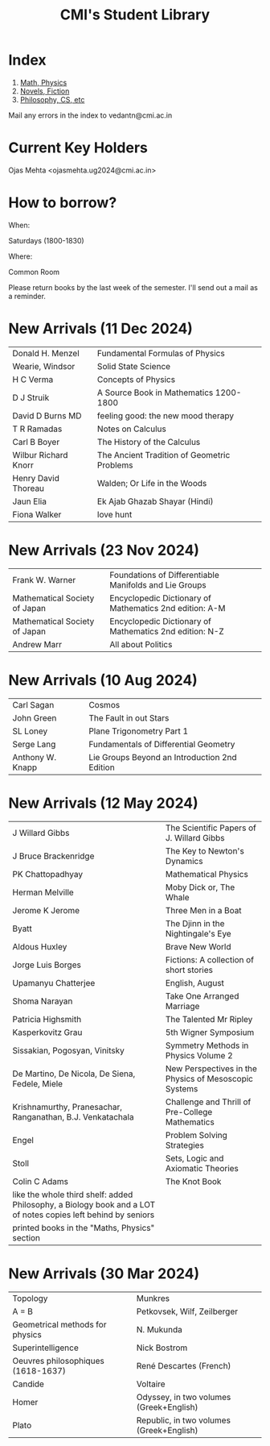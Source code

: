 #+TITLE: CMI's Student Library
#+OPTIONS: toc:nil num:nil
* Index

1. [[./bs1.html][Math, Physics]]
2. [[./bs2.html][Novels, Fiction]]
3. [[./bs3.html][Philosophy, CS, etc]]

Mail any errors in the index to vedantn@cmi.ac.in

* Current Key Holders
Ojas Mehta <ojasmehta.ug2024@cmi.ac.in>

* How to borrow?

When:

Saturdays (1800-1830)

Where:

Common Room

Please return books by the last week of the semester. I'll send out a mail as a reminder.

* New Arrivals (11 Dec 2024)
| Donald H. Menzel     | Fundamental Formulas of Physics             |
| Wearie, Windsor      | Solid State Science                         |
| H C Verma            | Concepts of Physics                         |
| D J Struik           | A Source Book in Mathematics 1200-1800      |
| David D Burns MD     | feeling good: the new mood therapy          |
| T R Ramadas          | Notes on Calculus                           |
| Carl B Boyer         | The History of the Calculus                 |
| Wilbur Richard Knorr | The Ancient Tradition of Geometric Problems |
| Henry David Thoreau  | Walden; Or Life in the Woods                |
| Jaun Elia            | Ek Ajab Ghazab Shayar (Hindi)               |
| Fiona Walker         | love hunt                                   |

* New Arrivals (23 Nov 2024)
| Frank W. Warner               | Foundations of Differentiable Manifolds and Lie Groups  |
| Mathematical Society of Japan | Encyclopedic Dictionary of Mathematics 2nd edition: A-M |
| Mathematical Society of Japan | Encyclopedic Dictionary of Mathematics 2nd edition: N-Z |
| Andrew Marr                   | All about Politics                                      |

* New Arrivals (10 Aug 2024)
| Carl Sagan       | Cosmos                                        |
| John Green       | The Fault in out Stars                        |
| SL Loney         | Plane Trigonometry Part 1                     |
| Serge Lang       | Fundamentals of Differential Geometry         |
| Anthony W. Knapp | Lie Groups Beyond an Introduction 2nd Edition |

* New Arrivals (12 May 2024)
| J Willard Gibbs                                                                                               | The Scientific Papers of J. Willard Gibbs             |
| J Bruce Brackenridge                                                                                          | The Key to Newton's Dynamics                          |
| PK Chattopadhyay                                                                                              | Mathematical Physics                                  |
| Herman Melville                                                                                               | Moby Dick or, The Whale                               |
| Jerome K Jerome                                                                                               | Three Men in a Boat                                   |
| Byatt                                                                                                         | The Djinn in the Nightingale's Eye                    |
| Aldous Huxley                                                                                                 | Brave New World                                       |
| Jorge Luis Borges                                                                                             | Fictions: A collection of short stories               |
| Upamanyu Chatterjee                                                                                           | English, August                                       |
| Shoma Narayan                                                                                                 | Take One Arranged Marriage                            |
| Patricia Highsmith                                                                                            | The Talented Mr Ripley                                |
| Kasperkovitz Grau                                                                                             | 5th Wigner Symposium                                  |
| Sissakian, Pogosyan, Vinitsky                                                                                 | Symmetry Methods in Physics Volume 2                  |
| De Martino, De Nicola, De Siena, Fedele, Miele                                                                | New Perspectives in the Physics of Mesoscopic Systems |
| Krishnamurthy, Pranesachar, Ranganathan, B.J. Venkatachala                                                    | Challenge and Thrill of Pre-College Mathematics       |
| Engel                                                                                                         | Problem Solving Strategies                            |
| Stoll                                                                                                         | Sets, Logic and Axiomatic Theories                    |
| Colin C Adams                                                                                                 | The Knot Book                                         |
| like the whole third shelf: added Philosophy, a Biology book and a LOT of notes copies left behind by seniors |                                                       |
| printed books in the "Maths, Physics" section                                                                 |                                                       |

* New Arrivals (30 Mar 2024)
| Topology                           | Munkres                                  |
| A = B                              | Petkovsek, Wilf, Zeilberger              |
| Geometrical methods for physics    | N. Mukunda                               |
| Superintelligence                  | Nick Bostrom                             |
| Oeuvres philosophiques (1618-1637) | René Descartes (French)                  |
| Candide                            | Voltaire                                 |
| Homer                              | Odyssey, in two volumes (Greek+English)  |
| Plato                              | Republic, in two volumes (Greek+English) |
